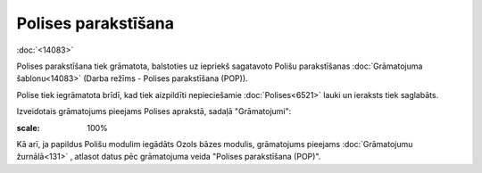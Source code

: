 .. 14080 Polises parakstīšana************************ 
:doc:`<14083>`

Polises parakstīšana tiek grāmatota, balstoties uz iepriekš sagatavoto
Polišu parakstīšanas :doc:`Grāmatojuma šablonu<14083>` (Darba režīms -
Polises parakstīšana (POP)).

Polise tiek iegrāmatota brīdī, kad tiek aizpildīti nepieciešamie
:doc:`Polises<6521>` lauki un ieraksts tiek saglabāts.



Izveidotais grāmatojums pieejams Polises aprakstā, sadaļā
"Grāmatojumi":



.. image:: images_ozols/25370.png
:scale: 100%




Kā arī, ja papildus Polišu modulim iegādāts Ozols bāzes modulis,
grāmatojums pieejams :doc:`Grāmatojumu žurnālā<131>` , atlasot datus
pēc grāmatojuma veida "Polises parakstīšana (POP)".



 